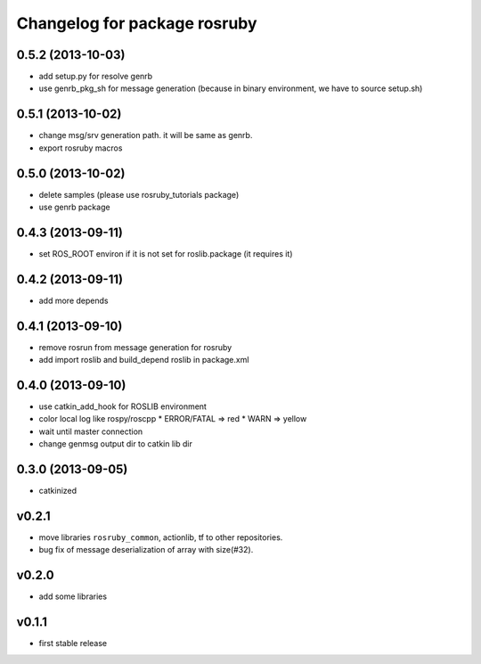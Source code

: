 ^^^^^^^^^^^^^^^^^^^^^^^^^^^^^
Changelog for package rosruby
^^^^^^^^^^^^^^^^^^^^^^^^^^^^^

0.5.2 (2013-10-03)
------------------
* add setup.py for resolve genrb
* use genrb_pkg_sh for message generation
  (because in binary environment, we have to source setup.sh)

0.5.1 (2013-10-02)
------------------
* change msg/srv generation path.
  it will be same as genrb.
* export rosruby macros

0.5.0 (2013-10-02)
------------------
* delete samples (please use rosruby_tutorials package)
* use genrb package

0.4.3 (2013-09-11)
------------------
* set ROS_ROOT environ if it is not set for roslib.package (it requires it)

0.4.2 (2013-09-11)
------------------
* add more depends

0.4.1 (2013-09-10)
------------------
* remove rosrun from message generation for rosruby
* add import roslib and build_depend roslib in package.xml

0.4.0 (2013-09-10)
-------------------
* use catkin_add_hook for ROSLIB environment
* color local log like rospy/roscpp
  * ERROR/FATAL => red
  * WARN => yellow
* wait until master connection
* change genmsg output dir to catkin lib dir

0.3.0 (2013-09-05)
-------------------
* catkinized

v0.2.1
-----------
* move libraries ``rosruby_common``, actionlib, tf to other repositories.
* bug fix of message deserialization of array with size(#32).

v0.2.0
-----------
* add some libraries

v0.1.1
------------
* first stable release
